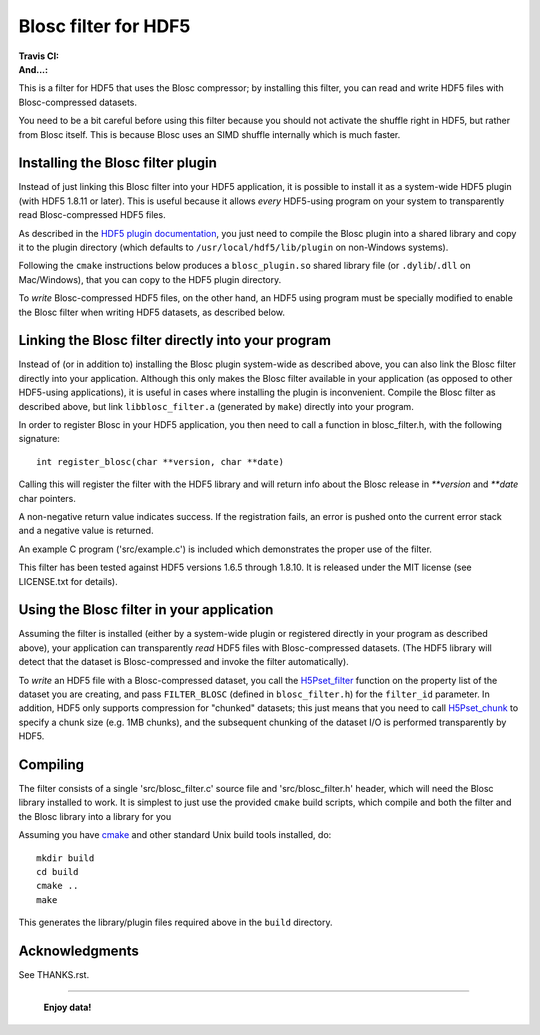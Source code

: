 =====================
Blosc filter for HDF5
=====================

:Travis CI: |travis|
:And...: |powered|

.. |travis| image:: https://travis-ci.org/Blosc/hdf5.png?branch=master
        :target: https://travis-ci.org/Blosc/hdf5

.. |powered| image:: http://b.repl.ca/v1/Powered--By-Blosc-blue.png
        :target: https://blosc.org

This is a filter for HDF5 that uses the Blosc compressor; by installing this
filter, you can read and write HDF5 files with Blosc-compressed datasets.

You need to be a bit careful before using this filter because you
should not activate the shuffle right in HDF5, but rather from Blosc
itself.  This is because Blosc uses an SIMD shuffle internally which
is much faster.

Installing the Blosc filter plugin
==================================

Instead of just linking this Blosc filter into your HDF5 application, it is possible to install
it as a system-wide HDF5 plugin (with HDF5 1.8.11 or later).  This is useful because it allows
*every* HDF5-using program on your system to transparently read Blosc-compressed HDF5 files.

As described in the `HDF5 plugin documentation <https://www.hdfgroup.org/HDF5/doc/Advanced/DynamicallyLoadedFilters/HDF5DynamicallyLoadedFilters.pdf>`_, you just need to compile the Blosc plugin into a shared library and
copy it to the plugin directory (which defaults to ``/usr/local/hdf5/lib/plugin`` on non-Windows systems).

Following the ``cmake`` instructions below produces a ``blosc_plugin.so`` shared library 
file (or ``.dylib``/``.dll`` on Mac/Windows), that you can copy to the HDF5 plugin directory.

To *write* Blosc-compressed HDF5 files, on the other hand, an HDF5 using program must be
specially modified to enable the Blosc filter when writing HDF5 datasets, as described below.


Linking the Blosc filter directly into your program
===================================================

Instead of (or in addition to) installing the Blosc plugin system-wide as
described above, you can also link the Blosc filter directly into your
application.  Although this only makes the Blosc filter available in
your application (as opposed to other HDF5-using applications), it
is useful in cases where installing the plugin is inconvenient.  Compile
the Blosc filter as described above, but link ``libblosc_filter.a``
(generated by ``make``) directly into your program.

In order to register Blosc in your HDF5 application, you then need
to call a function in blosc_filter.h, with the following signature::

    int register_blosc(char **version, char **date)

Calling this will register the filter with the HDF5 library and will
return info about the Blosc release in `**version` and `**date`
char pointers.

A non-negative return value indicates success.  If the registration
fails, an error is pushed onto the current error stack and a negative
value is returned.

An example C program ('src/example.c') is included which demonstrates
the proper use of the filter.

This filter has been tested against HDF5 versions 1.6.5 through
1.8.10.  It is released under the MIT license (see LICENSE.txt for
details).

Using the Blosc filter in your application
==========================================

Assuming the filter is installed (either by a system-wide plugin or registered
directly in your program as described above), your application can transparently
*read* HDF5 files with Blosc-compressed datasets.  (The HDF5 library will detect
that the dataset is Blosc-compressed and invoke the filter automatically).

To *write* an HDF5 file with a Blosc-compressed dataset, you call the
`H5Pset_filter <https://www.hdfgroup.org/HDF5/doc/RM/RM_H5P.html#Property-SetFilter>`_ function
on the property list of the dataset you are creating, and pass ``FILTER_BLOSC``
(defined in ``blosc_filter.h``) for the ``filter_id`` parameter.   In addition, HDF5
only supports compression for "chunked" datasets; this just means that you need to
call `H5Pset_chunk <https://www.hdfgroup.org/HDF5/doc/RM/RM_H5P.html#Property-SetChunk>`_ to
specify a chunk size (e.g. 1MB chunks), and the subsequent chunking of the dataset I/O
is performed transparently by HDF5.

Compiling
=========

The filter consists of a single 'src/blosc_filter.c' source file and
'src/blosc_filter.h' header, which will need the Blosc library
installed to work.   It is simplest to just use the provided ``cmake``
build scripts, which compile and both the filter and the Blosc library
into a library for you

Assuming you have `cmake <http://www.cmake.org/>`_ and other standard
Unix build tools installed, do::

    mkdir build
    cd build
    cmake ..
    make

This generates the library/plugin files required above in the ``build``
directory.

Acknowledgments
===============

See THANKS.rst.


----

  **Enjoy data!**
